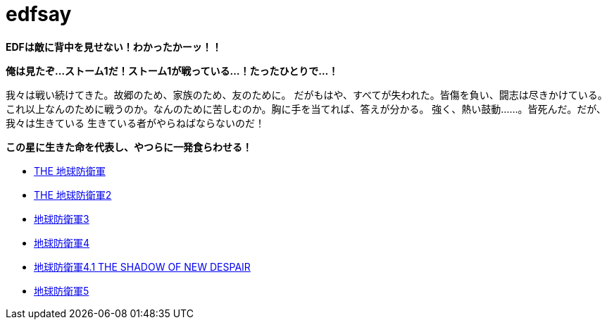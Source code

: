 = edfsay

**EDFは敵に背中を見せない！わかったかーッ！！**

**俺は見たぞ...ストーム1だ！ストーム1が戦っている...！たったひとりで...！**

我々は戦い続けてきた。故郷のため、家族のため、友のために。
だがもはや、すべてが失われた。皆傷を負い、闘志は尽きかけている。
これ以上なんのために戦うのか。なんのために苦しむのか。胸に手を当てれば、答えが分かる。
強く、熱い鼓動……。皆死んだ。だが、我々は生きている
生きている者がやらねばならないのだ！

**この星に生きた命を代表し、やつらに一発食らわせる！**

* https://www.d3p.co.jp/s_20/s20_031.html[THE 地球防衛軍]
* https://www.d3p.co.jp/s_20/s20_081.html[THE 地球防衛軍2]
* https://www.d3p.co.jp/edf_x/[地球防衛軍3]
* https://www.d3p.co.jp/edf4/#top[地球防衛軍4]
* https://www.d3p.co.jp/edf4.1/[地球防衛軍4.1 THE SHADOW OF NEW DESPAIR]
* https://www.d3p.co.jp/edf5/[地球防衛軍5]

